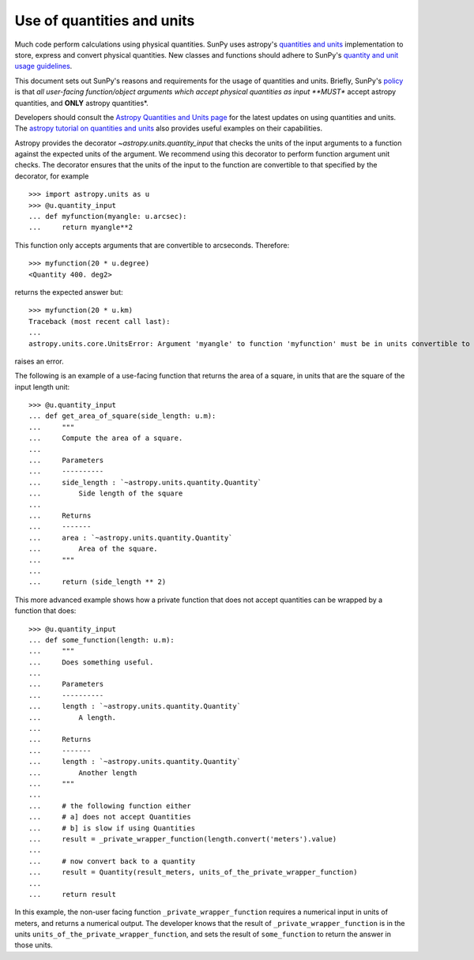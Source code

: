 .. doctest-skip-all

.. _units_in_code:

***************************
Use of quantities and units
***************************

Much code perform calculations using physical quantities.
SunPy uses astropy's `quantities and units <https://docs.astropy.org/en/stable/units/index.html>`_ implementation to store, express and convert physical quantities.
New classes and functions should adhere to SunPy's `quantity and unit usage guidelines
<https://github.com/sunpy/sunpy-SEP/blob/master/SEP-0003.md>`_.

This document sets out SunPy's reasons and requirements for the usage of quantities and units.
Briefly, SunPy's `policy <https://github.com/sunpy/sunpy-SEP/blob/master/SEP-0003.md>`_ is that *all user-facing function/object arguments which accept physical quantities as input **MUST** accept astropy quantities, and **ONLY** astropy quantities*.

Developers should consult the `Astropy Quantities and Units page <https://docs.astropy.org/en/stable/units/index.html>`_ for the latest updates on using quantities and units.  The `astropy tutorial on quantities and units <https://www.astropy.org/astropy-tutorials/Quantities.html>`_ also provides useful examples on their
capabilities.

Astropy provides the decorator `~astropy.units.quantity_input` that checks the units of the input arguments to a function against the expected units of the argument.
We recommend using this decorator to perform function argument unit checks.
The decorator ensures that the units of the input to the function are convertible to that specified by the decorator, for example ::

    >>> import astropy.units as u
    >>> @u.quantity_input
    ... def myfunction(myangle: u.arcsec):
    ...     return myangle**2

This function only accepts arguments that are convertible to arcseconds.
Therefore::

    >>> myfunction(20 * u.degree)
    <Quantity 400. deg2>

returns the expected answer but::

    >>> myfunction(20 * u.km)
    Traceback (most recent call last):
    ...
    astropy.units.core.UnitsError: Argument 'myangle' to function 'myfunction' must be in units convertible to 'arcsec'.

raises an error.

The following is an example of a use-facing function that returns the area of a square, in units that are the square of the input length unit::

    >>> @u.quantity_input
    ... def get_area_of_square(side_length: u.m):
    ...     """
    ...     Compute the area of a square.
    ...
    ...     Parameters
    ...     ----------
    ...     side_length : `~astropy.units.quantity.Quantity`
    ...         Side length of the square
    ...
    ...     Returns
    ...     -------
    ...     area : `~astropy.units.quantity.Quantity`
    ...         Area of the square.
    ...     """
    ...
    ...     return (side_length ** 2)

This more advanced example shows how a private function that does not accept quantities can be wrapped by a function that does::

    >>> @u.quantity_input
    ... def some_function(length: u.m):
    ...     """
    ...     Does something useful.
    ...
    ...     Parameters
    ...     ----------
    ...     length : `~astropy.units.quantity.Quantity`
    ...         A length.
    ...
    ...     Returns
    ...     -------
    ...     length : `~astropy.units.quantity.Quantity`
    ...         Another length
    ...     """
    ...
    ...     # the following function either
    ...     # a] does not accept Quantities
    ...     # b] is slow if using Quantities
    ...     result = _private_wrapper_function(length.convert('meters').value)
    ...
    ...     # now convert back to a quantity
    ...     result = Quantity(result_meters, units_of_the_private_wrapper_function)
    ...
    ...     return result

In this example, the non-user facing function ``_private_wrapper_function`` requires a numerical input in units of meters, and returns a numerical output.
The developer knows that the result of ``_private_wrapper_function`` is in the units ``units_of_the_private_wrapper_function``, and sets the result of ``some_function`` to return the answer in those units.
